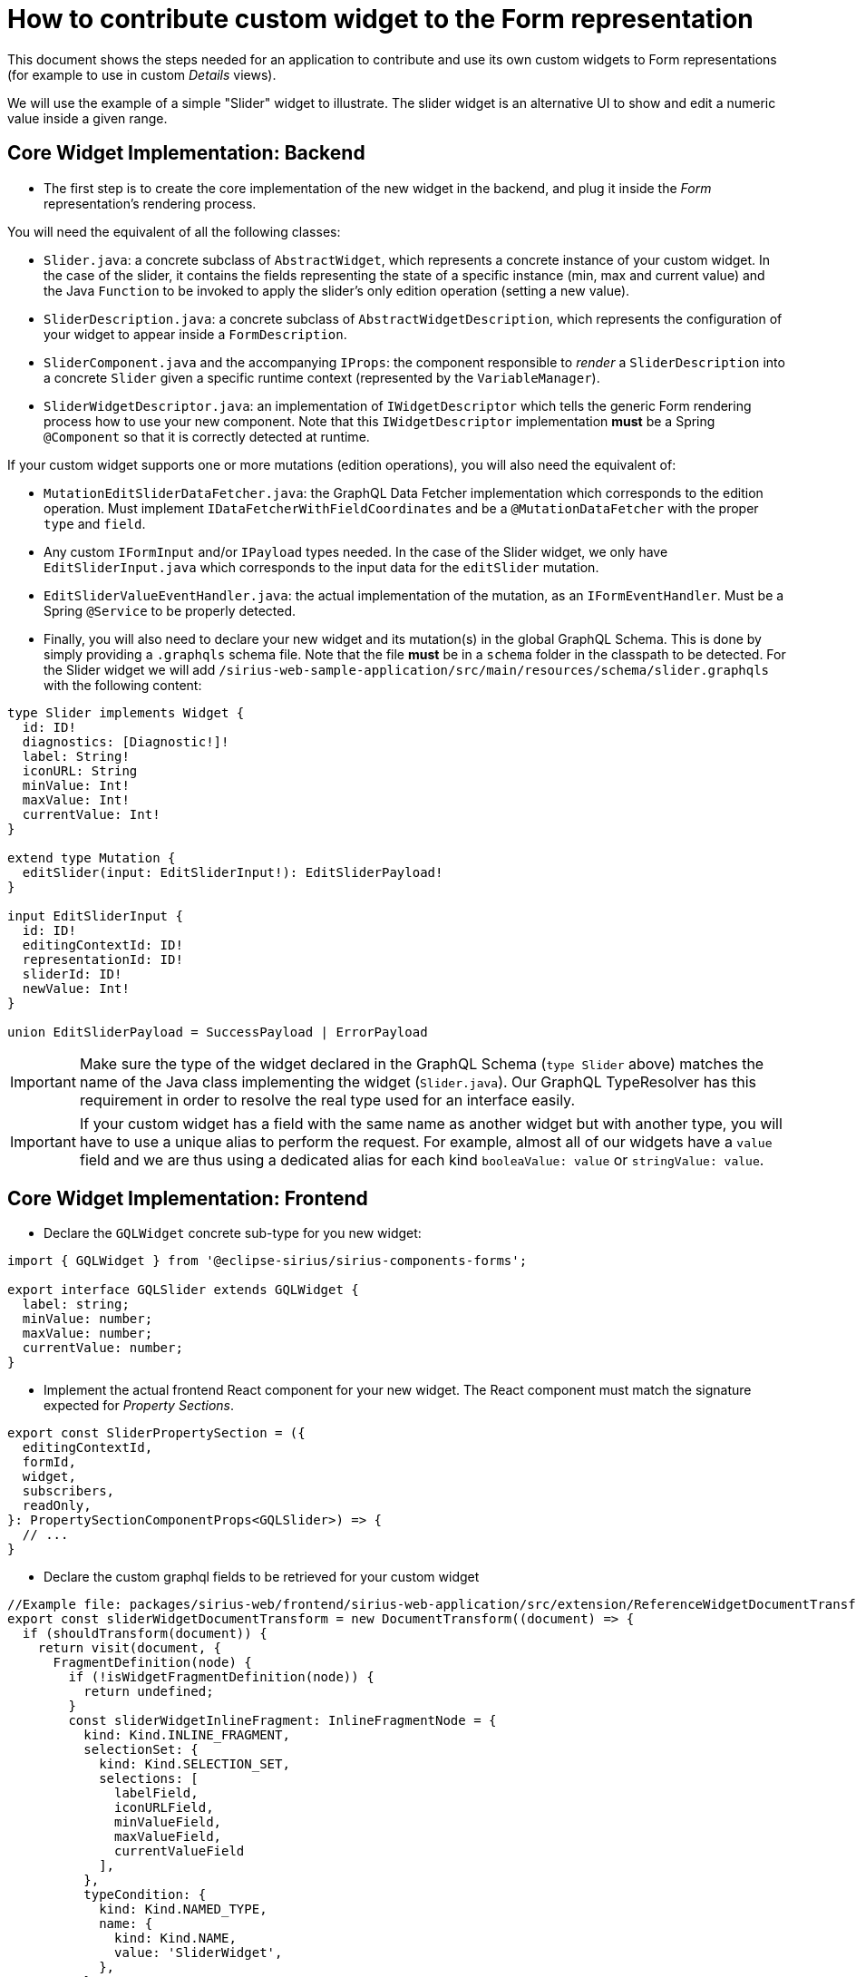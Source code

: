 = How to contribute custom widget to the Form representation

This document shows the steps needed for an application to contribute and use its own custom widgets to Form representations (for example to use in custom _Details_ views).

We will use the example of a simple "Slider" widget to illustrate.
The slider widget is an alternative UI to show and edit a numeric value inside a given range.

== Core Widget Implementation: Backend

* The first step is to create the core implementation of the new widget in the backend, and plug it inside the _Form_ representation's rendering process.

You will need the equivalent of all the following classes:

* `Slider.java`: a concrete subclass of `AbstractWidget`, which represents a concrete instance of your custom widget.
In the case of the slider, it contains the fields representing the state of a specific instance (min, max and current value) and the Java `Function` to be invoked to apply the slider's only edition operation (setting a new value).
* `SliderDescription.java`: a concrete subclass of `AbstractWidgetDescription`, which represents the configuration of your widget to appear inside a `FormDescription`.
* `SliderComponent.java` and the accompanying `IProps`: the component responsible to _render_ a `SliderDescription` into a concrete `Slider` given a specific runtime context (represented by the `VariableManager`).
* `SliderWidgetDescriptor.java`: an implementation of `IWidgetDescriptor` which tells the generic Form rendering process how to use your new component.
Note that this `IWidgetDescriptor` implementation *must* be a Spring `@Component` so that it is correctly detected at runtime.

If your custom widget supports one or more mutations (edition operations), you will also need the equivalent of:

* `MutationEditSliderDataFetcher.java`: the GraphQL Data Fetcher implementation which corresponds to the edition operation.
Must implement `IDataFetcherWithFieldCoordinates` and be a `@MutationDataFetcher` with the proper `type` and `field`.
* Any custom `IFormInput` and/or `IPayload` types needed.
In the case of the Slider widget, we only have `EditSliderInput.java` which corresponds to the input data for the `editSlider` mutation.
* `EditSliderValueEventHandler.java`: the actual implementation of the mutation, as an `IFormEventHandler`.
Must be a Spring `@Service` to be properly detected.

* Finally, you will also need to declare your new widget and its mutation(s) in the global GraphQL Schema.
This is done by simply providing a `.graphqls` schema file.
Note that the file *must* be in a `schema` folder in the classpath to be detected.
For the Slider widget we will add `/sirius-web-sample-application/src/main/resources/schema/slider.graphqls` with the following content:

[source,graphqls]
----
type Slider implements Widget {
  id: ID!
  diagnostics: [Diagnostic!]!
  label: String!
  iconURL: String
  minValue: Int!
  maxValue: Int!
  currentValue: Int!
}

extend type Mutation {
  editSlider(input: EditSliderInput!): EditSliderPayload!
}

input EditSliderInput {
  id: ID!
  editingContextId: ID!
  representationId: ID!
  sliderId: ID!
  newValue: Int!
}

union EditSliderPayload = SuccessPayload | ErrorPayload
----

IMPORTANT: Make sure the type of the widget declared in the GraphQL Schema (`type Slider` above) matches the name of the Java class implementing the widget (`Slider.java`).
Our GraphQL TypeResolver has this requirement in order to resolve the real type used for an interface easily.

IMPORTANT: If your custom widget has a field with the same name as another widget but with another type, you will have to use a unique alias to perform the request.
For example, almost all of our widgets have a `value` field and we are thus using a dedicated alias for each kind `booleaValue: value` or `stringValue: value`.

== Core Widget Implementation: Frontend

* Declare the `GQLWidget` concrete sub-type for you new widget:

[source,typescript]
----
import { GQLWidget } from '@eclipse-sirius/sirius-components-forms';
 
export interface GQLSlider extends GQLWidget {
  label: string;
  minValue: number;
  maxValue: number;
  currentValue: number;
}
----

* Implement the actual frontend React component for your new widget.
The React component must match the signature expected for _Property Sections_.

[source,typescript]
----
export const SliderPropertySection = ({
  editingContextId,
  formId,
  widget,
  subscribers,
  readOnly,
}: PropertySectionComponentProps<GQLSlider>) => {
  // ...
}
----

* Declare the custom graphql fields to be retrieved for your custom widget

[source,typescript]
----
//Example file: packages/sirius-web/frontend/sirius-web-application/src/extension/ReferenceWidgetDocumentTransform.ts
export const sliderWidgetDocumentTransform = new DocumentTransform((document) => {
  if (shouldTransform(document)) {
    return visit(document, {
      FragmentDefinition(node) {
        if (!isWidgetFragmentDefinition(node)) {
          return undefined;
        }
        const sliderWidgetInlineFragment: InlineFragmentNode = {
          kind: Kind.INLINE_FRAGMENT,
          selectionSet: {
            kind: Kind.SELECTION_SET,
            selections: [
              labelField,
              iconURLField,
              minValueField,
              maxValueField,
              currentValueField
            ],
          },
          typeCondition: {
            kind: Kind.NAMED_TYPE,
            name: {
              kind: Kind.NAME,
              value: 'SliderWidget',
            },
          },
        };

        return {
          ...node,
          selectionSet: {
            ...node.selectionSet,
            selections: [...node.selectionSet.selections, sliderWidgetInlineFragment],
          },
        };
      },
    });
  }
  return document;
});
----

* Finally, you have to contribute all these elements with two entry points to the  global registry `ExtensionRegistry`

`widgetContributionExtensionPoint`:

[source,typescript]
----
const isSliderWidget = (widget: GQLWidget): widget is GQLSliderWidget => widget.__typename === 'SliderWidget';

defaultExtensionRegistry.putData(widgetContributionExtensionPoint, {
  identifier: `siriusWeb_${widgetContributionExtensionPoint.identifier}_sliderWidget`,
  data: [
    {
      name: 'SliderWidget',
      icon: <SliderIcon />,
      previewComponent: SliderPreview,
      component: (widget: GQLWidget): PropertySectionComponent<GQLWidget> | null => {
        let propertySectionComponent: PropertySectionComponent<GQLWidget> | null = null;

        if (isSliderWidget(widget)) {
          propertySectionComponent = SliderPropertySection;
        }
        return propertySectionComponent;
      },
    },
  ],
});
----

NOTE: `previewComponent` is used for the  Form Description Editor.

`apolloClientOptionsConfigurersExtensionPoint`:

[source,typescript]
----
const widgetsApolloClientOptionsConfigurer: ApolloClientOptionsConfigurer = (currentOptions) => {
  const { documentTransform } = currentOptions;

  const newDocumentTransform = documentTransform
    ? documentTransform.concat(sliderWidgetDocumentTransform)
    : sliderWidgetDocumentTransform;
  return {
    ...currentOptions,
    documentTransform: newDocumentTransform,
  };
};

defaultExtensionRegistry.putData(apolloClientOptionsConfigurersExtensionPoint, {
  identifier: `siriusWeb_${apolloClientOptionsConfigurersExtensionPoint.identifier}`,
  data: [widgetsApolloClientOptionsConfigurer],
});
----


== View DSL Integration

While technically optional, this step is highly recommended as it will allow  widget(s) to be configurable using the View DSL like the rest of the core widgets.

First, create your own Ecore model.
It must define a sub-type of the `WidgetDescription` _EClass_ from `view.ecore` (`org.eclipse.sirius.components.view.WidgetDescription`) with the appropriate configuration attributes.

For example for the Slider widget:

image::images/slider-widget-description.png[Slider Description for the View DSL]

When generating the Java implementation for your metamodel, make sure to enable the "Child Creation Extenders" flag in the GenModel.
This is needed for the core View DSL to be able to use your new sub-type(s) of `WidgetDescription`.

Then you need to register your metamodel's `EPackage,` `AdapterFactory` and a `ChildExtenderProvider` so that the runtime knows about it.
For example in a Spring `@Configuration` class:

[source,java]
----
@Bean
public EPackage sliderWidgetEPackage() {
    return SliderWidgetPackage.eINSTANCE;
}

@Bean
public AdapterFactory sliderWidgetAdapterFactory() {
    return new SliderWidgetItemProviderAdapterFactory();
}

@Bean
public ChildExtenderProvider sliderWidgetChildExtenderProvider() {
    return new ChildExtenderProvider(ViewPackage.eNS_URI, SliderWidgetItemProviderAdapterFactory.ViewChildCreationExtender::new);
}
----

With this information, it becomes possible to create instances of your widget's View-based description class (e.g. `SliderDescription`) inside a View-based FormDescription.

The final step is to tell the system how to convert these modeled widget description into their corresponding core implementation.
This is done by declaring a `IWidgetConverterProvider`:

[source,java]
----
@Service
public class SliderDescriptionConverterProvider implements IWidgetConverterProvider {
    @Override
    public Switch<AbstractWidgetDescription> getWidgetConverter(AQLInterpreter interpreter, IEditService editService, IObjectService objectService) {
        return new SliderDescriptionConverterSwitch(interpreter, editService);
    }
}
----

The actual conversion is delegated to a `Switch<AbstractWidgetDescription>` implementation that you must provide.
It will be called during the View conversion process when the system finds an instance of your custom widget inside a View definition.

